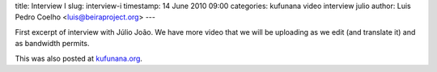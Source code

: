 title: Interview I
slug: interview-i
timestamp: 14 June 2010 09:00
categories: kufunana video interview julio
author: Luis Pedro Coelho <luis@beiraproject.org>
---

.. raw:: html

    <iframe
    src="http://player.vimeo.com/video/12536067?title=0&amp;byline=0&amp;portrait=0"
    width="400" height="300" frameborder="0"></iframe><p><a
    href="http://vimeo.com/12536067">Interview with Júlio João: Theatre of the
    Opressed</a> from <a href="http://vimeo.com/luispedro">Luis Pedro
    Coelho</a> on <a href="http://vimeo.com">Vimeo</a>.</p>

First excerpt of interview with Júlio João. We have more video that we will be
uploading as we edit (and translate it) and as bandwidth permits.

This was also posted at `kufunana.org <http://kufunana.org>`_.

